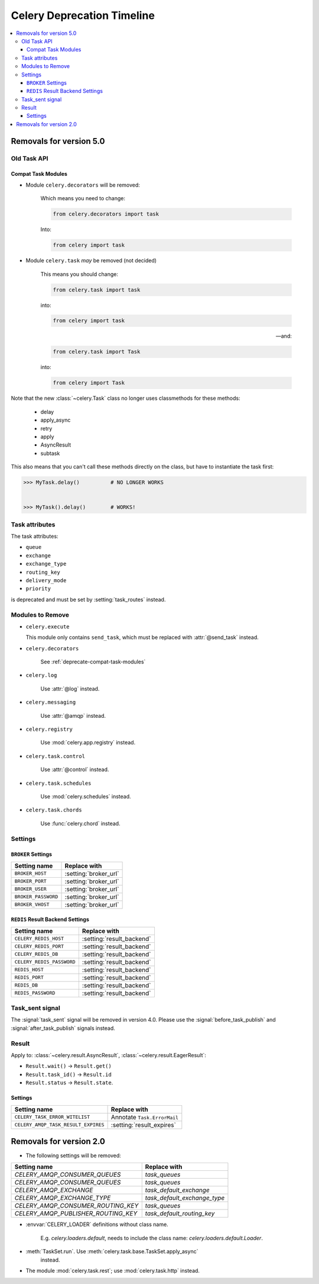 .. _deprecation-timeline:

=============================
 Celery Deprecation Timeline
=============================

.. contents::
    :local:

.. _deprecations-v5.0:

Removals for version 5.0
========================

Old Task API
------------

.. _deprecate-compat-task-modules:

Compat Task Modules
~~~~~~~~~~~~~~~~~~~

- Module ``celery.decorators`` will be removed:

    Which means you need to change:

    .. code-block:: python

        from celery.decorators import task

    Into:

    .. code-block:: python

        from celery import task

- Module ``celery.task`` *may* be removed (not decided)

    This means you should change:

    .. code-block:: python

        from celery.task import task

    into:

    .. code-block:: python

        from celery import task

    -- and:

    .. code-block:: python

        from celery.task import Task

    into:

    .. code-block:: python

        from celery import Task


Note that the new :class:`~celery.Task` class no longer
uses classmethods for these methods:

    - delay
    - apply_async
    - retry
    - apply
    - AsyncResult
    - subtask

This also means that you can't call these methods directly
on the class, but have to instantiate the task first:

.. code-block:: pycon

    >>> MyTask.delay()          # NO LONGER WORKS


    >>> MyTask().delay()        # WORKS!


Task attributes
---------------

The task attributes:

- ``queue``
- ``exchange``
- ``exchange_type``
- ``routing_key``
- ``delivery_mode``
- ``priority``

is deprecated and must be set by :setting:`task_routes` instead.


Modules to Remove
-----------------

- ``celery.execute``

  This module only contains ``send_task``, which must be replaced with
  :attr:`@send_task` instead.

- ``celery.decorators``

    See :ref:`deprecate-compat-task-modules`

- ``celery.log``

    Use :attr:`@log` instead.

- ``celery.messaging``

    Use :attr:`@amqp` instead.

- ``celery.registry``

    Use :mod:`celery.app.registry` instead.

- ``celery.task.control``

    Use :attr:`@control` instead.

- ``celery.task.schedules``

    Use :mod:`celery.schedules` instead.

- ``celery.task.chords``

    Use :func:`celery.chord` instead.

Settings
--------

``BROKER`` Settings
~~~~~~~~~~~~~~~~~~~

=====================================  =====================================
**Setting name**                       **Replace with**
=====================================  =====================================
``BROKER_HOST``                        :setting:`broker_url`
``BROKER_PORT``                        :setting:`broker_url`
``BROKER_USER``                        :setting:`broker_url`
``BROKER_PASSWORD``                    :setting:`broker_url`
``BROKER_VHOST``                       :setting:`broker_url`
=====================================  =====================================

``REDIS`` Result Backend Settings
~~~~~~~~~~~~~~~~~~~~~~~~~~~~~~~~~

=====================================  =====================================
**Setting name**                       **Replace with**
=====================================  =====================================
``CELERY_REDIS_HOST``                  :setting:`result_backend`
``CELERY_REDIS_PORT``                  :setting:`result_backend`
``CELERY_REDIS_DB``                    :setting:`result_backend`
``CELERY_REDIS_PASSWORD``              :setting:`result_backend`
``REDIS_HOST``                         :setting:`result_backend`
``REDIS_PORT``                         :setting:`result_backend`
``REDIS_DB``                           :setting:`result_backend`
``REDIS_PASSWORD``                     :setting:`result_backend`
=====================================  =====================================


Task_sent signal
----------------

The :signal:`task_sent` signal will be removed in version 4.0.
Please use the :signal:`before_task_publish` and :signal:`after_task_publish`
signals instead.

Result
------

Apply to: :class:`~celery.result.AsyncResult`,
:class:`~celery.result.EagerResult`:

- ``Result.wait()`` -> ``Result.get()``

- ``Result.task_id()`` -> ``Result.id``

- ``Result.status`` -> ``Result.state``.

.. _deprecations-v3.1:


Settings
~~~~~~~~

=====================================  =====================================
**Setting name**                       **Replace with**
=====================================  =====================================
``CELERY_TASK_ERROR_WITELIST``         Annotate ``Task.ErrorMail``
``CELERY_AMQP_TASK_RESULT_EXPIRES``    :setting:`result_expires`
=====================================  =====================================



.. _deprecations-v2.0:

Removals for version 2.0
========================

* The following settings will be removed:

=====================================  =====================================
**Setting name**                       **Replace with**
=====================================  =====================================
`CELERY_AMQP_CONSUMER_QUEUES`          `task_queues`
`CELERY_AMQP_CONSUMER_QUEUES`          `task_queues`
`CELERY_AMQP_EXCHANGE`                 `task_default_exchange`
`CELERY_AMQP_EXCHANGE_TYPE`            `task_default_exchange_type`
`CELERY_AMQP_CONSUMER_ROUTING_KEY`     `task_queues`
`CELERY_AMQP_PUBLISHER_ROUTING_KEY`    `task_default_routing_key`
=====================================  =====================================

* :envvar:`CELERY_LOADER` definitions without class name.

    E.g. `celery.loaders.default`, needs to include the class name:
    `celery.loaders.default.Loader`.

* :meth:`TaskSet.run`. Use :meth:`celery.task.base.TaskSet.apply_async`
    instead.

* The module :mod:`celery.task.rest`; use :mod:`celery.task.http` instead.
